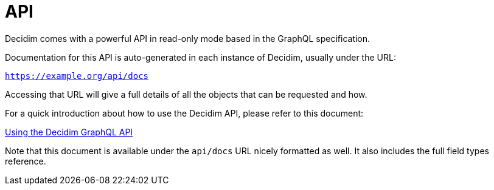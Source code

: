 = API

Decidim comes with a powerful API in read-only mode based in the GraphQL specification.

Documentation for this API is auto-generated in each instance of Decidim, usually under the URL:

`https://example.org/api/docs`

Accessing that URL will give a full details of all the objects that can be requested and how.

For a quick introduction about how to use the Decidim API, please refer to this document:

xref:../../decidim-api/docs/usage.adoc[Using the Decidim GraphQL API]

Note that this document is available under the `api/docs` URL nicely formatted as well. It also includes the full field types reference.
